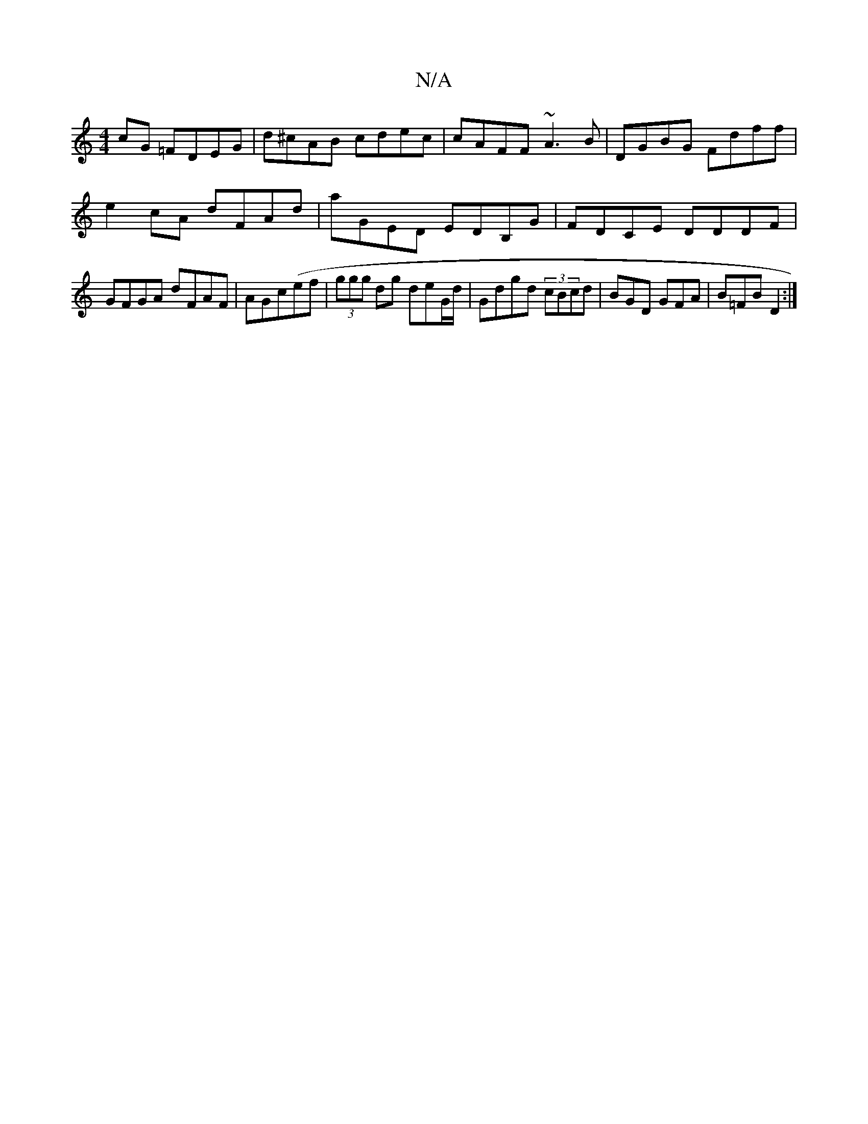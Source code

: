 X:1
T:N/A
M:4/4
R:N/A
K:Cmajor
cG =FDEG|d^cAB cdec|cAFF ~A3 B|DGBG Fdff|e2cA dFAd |aGED EDB,G|FDCE DDDF|GFGA dFAF|AGc(ef|(3ggg dg deG/d/|Gdgd (3cBcd|BGD GFA|B=FB D2:|

B,>F|:EG~FD EF~B2|GBAG FBce|(3BAG AG FGAd|BGGB degf|GF~A2 DGFG|